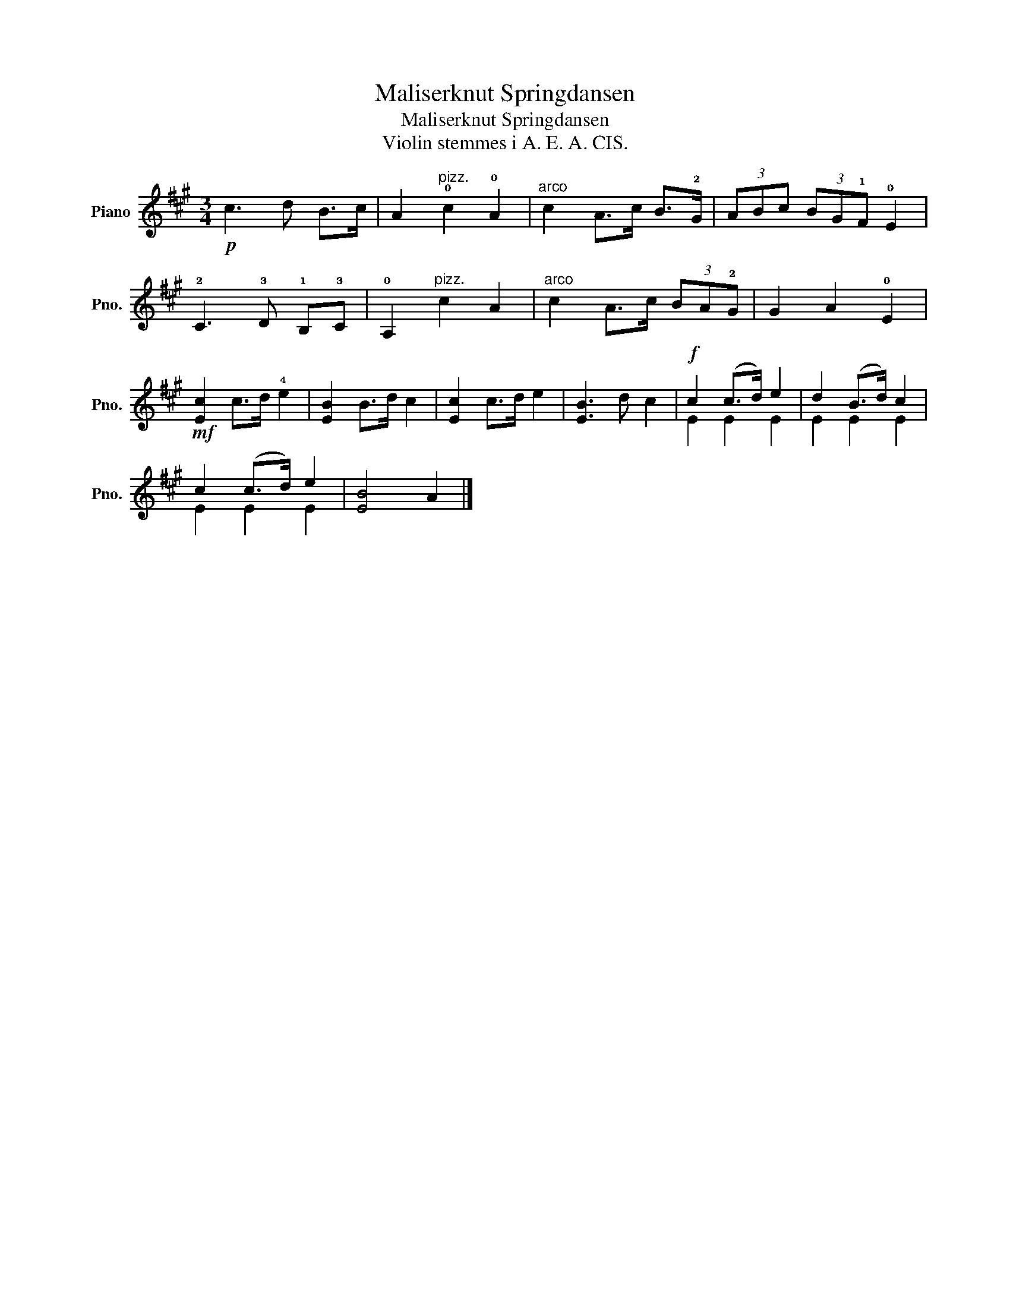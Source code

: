 X:1
T:Maliserknut Springdansen
T:Maliserknut Springdansen
T:Violin stemmes i A. E. A. CIS.
%%score ( 1 2 )
L:1/8
M:3/4
K:A
V:1 treble nm="Piano" snm="Pno."
V:2 treble 
V:1
!p! c3 d B>c | A2"^pizz." !0!c2 !0!A2 |"^arco" c2 A>c B>!2!G | (3ABc (3BG!1!F !0!E2 | %4
 !2!C3 !3!D !1!B,!3!C | !0!A,2"^pizz." c2 A2 |"^arco" c2 A>c (3BA!2!G | G2 A2 !0!E2 | %8
!mf! [Ec]2 c>d !4!e2 | [EB]2 B>d c2 | [Ec]2 c>d e2 | [EB]3 d c2 |!f! c2 (c>d) e2 | d2 (B>d) c2 | %14
 c2 (c>d) e2 | [EB]4 A2 |] %16
V:2
 x6 | x6 | x6 | x6 | x6 | x6 | x6 | x6 | x6 | x6 | x6 | x6 | E2 E2 E2 | E2 E2 E2 | E2 E2 E2 | x6 |] %16

